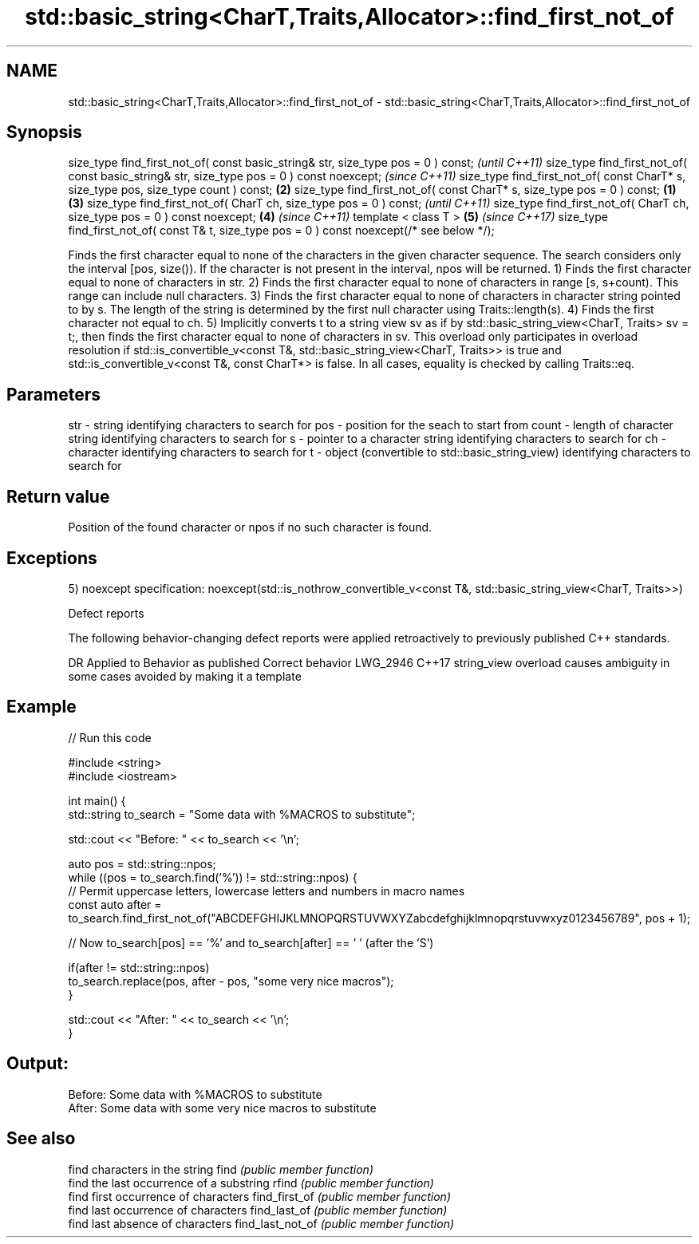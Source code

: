.TH std::basic_string<CharT,Traits,Allocator>::find_first_not_of 3 "2020.03.24" "http://cppreference.com" "C++ Standard Libary"
.SH NAME
std::basic_string<CharT,Traits,Allocator>::find_first_not_of \- std::basic_string<CharT,Traits,Allocator>::find_first_not_of

.SH Synopsis

size_type find_first_not_of( const basic_string& str, size_type pos = 0 ) const;                      \fI(until C++11)\fP
size_type find_first_not_of( const basic_string& str, size_type pos = 0 ) const noexcept;             \fI(since C++11)\fP
size_type find_first_not_of( const CharT* s, size_type pos, size_type count ) const;              \fB(2)\fP
size_type find_first_not_of( const CharT* s, size_type pos = 0 ) const;                       \fB(1)\fP \fB(3)\fP
size_type find_first_not_of( CharT ch, size_type pos = 0 ) const;                                                   \fI(until C++11)\fP
size_type find_first_not_of( CharT ch, size_type pos = 0 ) const noexcept;                        \fB(4)\fP               \fI(since C++11)\fP
template < class T >                                                                                  \fB(5)\fP           \fI(since C++17)\fP
size_type find_first_not_of( const T& t, size_type pos = 0 ) const noexcept(/* see below */);

Finds the first character equal to none of the characters in the given character sequence. The search considers only the interval [pos, size()). If the character is not present in the interval, npos will be returned.
1) Finds the first character equal to none of characters in str.
2) Finds the first character equal to none of characters in range [s, s+count). This range can include null characters.
3) Finds the first character equal to none of characters in character string pointed to by s. The length of the string is determined by the first null character using Traits::length(s).
4) Finds the first character not equal to ch.
5) Implicitly converts t to a string view sv as if by std::basic_string_view<CharT, Traits> sv = t;, then finds the first character equal to none of characters in sv. This overload only participates in overload resolution if std::is_convertible_v<const T&, std::basic_string_view<CharT, Traits>> is true and std::is_convertible_v<const T&, const CharT*> is false.
In all cases, equality is checked by calling Traits::eq.

.SH Parameters


str   - string identifying characters to search for
pos   - position for the seach to start from
count - length of character string identifying characters to search for
s     - pointer to a character string identifying characters to search for
ch    - character identifying characters to search for
t     - object (convertible to std::basic_string_view) identifying characters to search for


.SH Return value

Position of the found character or npos if no such character is found.

.SH Exceptions

5)
noexcept specification:
noexcept(std::is_nothrow_convertible_v<const T&, std::basic_string_view<CharT, Traits>>)

Defect reports

The following behavior-changing defect reports were applied retroactively to previously published C++ standards.

DR       Applied to Behavior as published                               Correct behavior
LWG_2946 C++17      string_view overload causes ambiguity in some cases avoided by making it a template


.SH Example


// Run this code

  #include <string>
  #include <iostream>

  int main() {
      std::string to_search = "Some data with %MACROS to substitute";

      std::cout << "Before: " << to_search << '\\n';

      auto pos = std::string::npos;
      while ((pos = to_search.find('%')) != std::string::npos) {
          // Permit uppercase letters, lowercase letters and numbers in macro names
          const auto after = to_search.find_first_not_of("ABCDEFGHIJKLMNOPQRSTUVWXYZabcdefghijklmnopqrstuvwxyz0123456789", pos + 1);

          // Now to_search[pos] == '%' and to_search[after] == ' ' (after the 'S')

          if(after != std::string::npos)
              to_search.replace(pos, after - pos, "some very nice macros");
      }

      std::cout << "After: " << to_search << '\\n';
  }

.SH Output:

  Before: Some data with %MACROS to substitute
  After: Some data with some very nice macros to substitute


.SH See also


                 find characters in the string
find             \fI(public member function)\fP
                 find the last occurrence of a substring
rfind            \fI(public member function)\fP
                 find first occurrence of characters
find_first_of    \fI(public member function)\fP
                 find last occurrence of characters
find_last_of     \fI(public member function)\fP
                 find last absence of characters
find_last_not_of \fI(public member function)\fP




